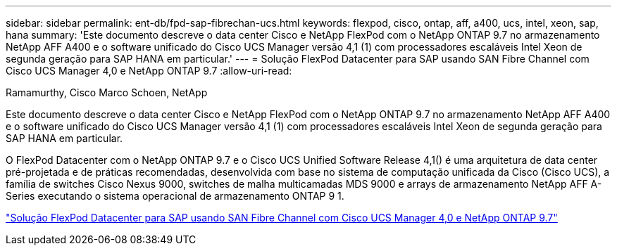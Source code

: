 ---
sidebar: sidebar 
permalink: ent-db/fpd-sap-fibrechan-ucs.html 
keywords: flexpod, cisco, ontap, aff, a400, ucs, intel, xeon, sap, hana 
summary: 'Este documento descreve o data center Cisco e NetApp FlexPod com o NetApp ONTAP 9.7 no armazenamento NetApp AFF A400 e o software unificado do Cisco UCS Manager versão 4,1 (1) com processadores escaláveis Intel Xeon de segunda geração para SAP HANA em particular.' 
---
= Solução FlexPod Datacenter para SAP usando SAN Fibre Channel com Cisco UCS Manager 4,0 e NetApp ONTAP 9.7
:allow-uri-read: 


Ramamurthy, Cisco Marco Schoen, NetApp

[role="lead"]
Este documento descreve o data center Cisco e NetApp FlexPod com o NetApp ONTAP 9.7 no armazenamento NetApp AFF A400 e o software unificado do Cisco UCS Manager versão 4,1 (1) com processadores escaláveis Intel Xeon de segunda geração para SAP HANA em particular.

O FlexPod Datacenter com o NetApp ONTAP 9.7 e o Cisco UCS Unified Software Release 4,1() é uma arquitetura de data center pré-projetada e de práticas recomendadas, desenvolvida com base no sistema de computação unificada da Cisco (Cisco UCS), a família de switches Cisco Nexus 9000, switches de malha multicamadas MDS 9000 e arrays de armazenamento NetApp AFF A-Series executando o sistema operacional de armazenamento ONTAP 9 1.

link:https://www.cisco.com/c/en/us/td/docs/unified_computing/ucs/UCS_CVDs/flexpod_sap_ucsm40_fcsan.html["Solução FlexPod Datacenter para SAP usando SAN Fibre Channel com Cisco UCS Manager 4,0 e NetApp ONTAP 9.7"^]
